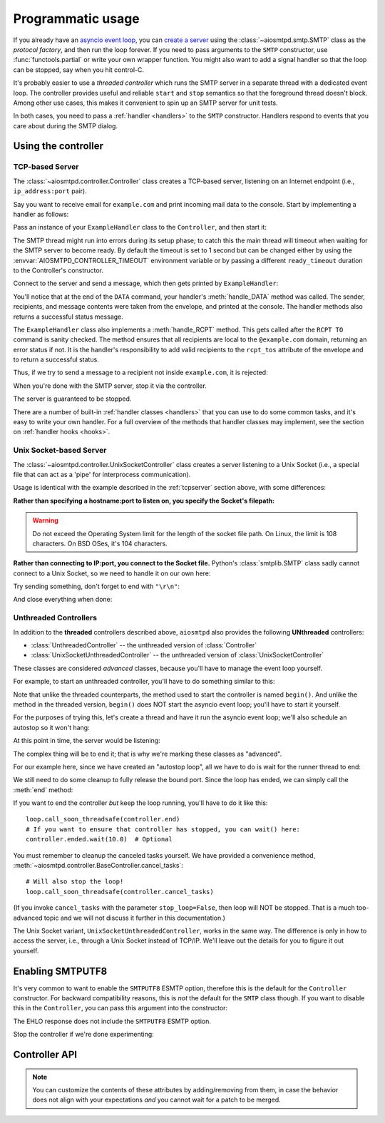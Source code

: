 .. _controller:

====================
 Programmatic usage
====================

If you already have an `asyncio event loop`_, you can `create a server`_ using
the :class:`~aiosmtpd.smtp.SMTP` class as the *protocol factory*, and then run the loop forever.
If you need to pass arguments to the ``SMTP`` constructor, use
:func:`functools.partial` or write your own wrapper function.  You might also
want to add a signal handler so that the loop can be stopped, say when you hit
control-C.

It's probably easier to use a *threaded controller* which runs the SMTP server in a
separate thread with a dedicated event loop.  The controller provides useful
and reliable ``start`` and ``stop`` semantics so that the foreground thread
doesn't block.  Among other use cases, this makes it convenient to spin up an
SMTP server for unit tests.

In both cases, you need to pass a :ref:`handler <handlers>` to the ``SMTP``
constructor.  Handlers respond to events that you care about during the SMTP
dialog.


Using the controller
====================

.. _tcpserver:

TCP-based Server
----------------

The :class:`~aiosmtpd.controller.Controller` class creates a TCP-based server,
listening on an Internet endpoint (i.e., ``ip_address:port`` pair).

Say you want to receive email for ``example.com`` and print incoming mail data
to the console.  Start by implementing a handler as follows:

.. doctest::

    >>> import asyncio
    >>> class ExampleHandler:
    ...     async def handle_RCPT(self, server, session, envelope, address, rcpt_options):
    ...         if not address.endswith('@example.com'):
    ...             return '550 not relaying to that domain'
    ...         envelope.rcpt_tos.append(address)
    ...         return '250 OK'
    ...
    ...     async def handle_DATA(self, server, session, envelope):
    ...         print('Message from %s' % envelope.mail_from)
    ...         print('Message for %s' % envelope.rcpt_tos)
    ...         print('Message data:\n')
    ...         for ln in envelope.content.decode('utf8', errors='replace').splitlines():
    ...             print(f'> {ln}'.strip())
    ...         print()
    ...         print('End of message')
    ...         return '250 Message accepted for delivery'

Pass an instance of your ``ExampleHandler`` class to the ``Controller``, and
then start it:

.. doctest::

    >>> from aiosmtpd.controller import Controller
    >>> controller = Controller(ExampleHandler())
    >>> controller.start()

The SMTP thread might run into errors during its setup phase; to catch this
the main thread will timeout when waiting for the SMTP server to become ready.
By default the timeout is set to 1 second but can be changed either by using
the :envvar:`AIOSMTPD_CONTROLLER_TIMEOUT` environment variable or by passing a
different ``ready_timeout`` duration to the Controller's constructor.

Connect to the server and send a message, which then gets printed by
``ExampleHandler``:

.. doctest::

    >>> from smtplib import SMTP as Client
    >>> client = Client(controller.hostname, controller.port)
    >>> r = client.sendmail('a@example.com', ['b@example.com'], """\
    ... From: Anne Person <anne@example.com>
    ... To: Bart Person <bart@example.com>
    ... Subject: A test
    ... Message-ID: <ant>
    ...
    ... Hi Bart, this is Anne.
    ... """)
    Message from a@example.com
    Message for ['b@example.com']
    Message data:
    <BLANKLINE>
    > From: Anne Person <anne@example.com>
    > To: Bart Person <bart@example.com>
    > Subject: A test
    > Message-ID: <ant>
    >
    > Hi Bart, this is Anne.
    <BLANKLINE>
    End of message

You'll notice that at the end of the ``DATA`` command, your handler's
:meth:`handle_DATA` method was called.  The sender, recipients, and message
contents were taken from the envelope, and printed at the console.  The
handler methods also returns a successful status message.

The ``ExampleHandler`` class also implements a :meth:`handle_RCPT` method.  This
gets called after the ``RCPT TO`` command is sanity checked.  The method
ensures that all recipients are local to the ``@example.com`` domain,
returning an error status if not.  It is the handler's responsibility to add
valid recipients to the ``rcpt_tos`` attribute of the envelope and to return a
successful status.

Thus, if we try to send a message to a recipient not inside ``example.com``,
it is rejected:

.. doctest::

    >>> client.sendmail('aperson@example.com', ['cperson@example.net'], """\
    ... From: Anne Person <anne@example.com>
    ... To: Chris Person <chris@example.net>
    ... Subject: Another test
    ... Message-ID: <another>
    ...
    ... Hi Chris, this is Anne.
    ... """)
    Traceback (most recent call last):
    ...
    smtplib.SMTPRecipientsRefused: {'cperson@example.net': (550, b'not relaying to that domain')}

When you're done with the SMTP server, stop it via the controller.

.. doctest::

    >>> controller.stop()

The server is guaranteed to be stopped.

.. doctest::

    >>> client.connect(controller.hostname, controller.port)
    Traceback (most recent call last):
    ...
    ConnectionRefusedError: ...

There are a number of built-in :ref:`handler classes <handlers>` that you can
use to do some common tasks, and it's easy to write your own handler.  For a
full overview of the methods that handler classes may implement, see the
section on :ref:`handler hooks <hooks>`.


Unix Socket-based Server
------------------------

The :class:`~aiosmtpd.controller.UnixSocketController` class creates a server listening to
a Unix Socket (i.e., a special file that can act as a 'pipe' for interprocess
communication).

Usage is identical with the example described in the :ref:`tcpserver` section above,
with some differences:

**Rather than specifying a hostname:port to listen on, you specify the Socket's filepath:**

.. doctest:: unix_socket
    :skipif: in_win32 or in_cygwin

    >>> from aiosmtpd.controller import UnixSocketController
    >>> from aiosmtpd.handlers import Sink
    >>> controller = UnixSocketController(Sink(), unix_socket="smtp_socket~")
    >>> controller.start()

.. warning::

    Do not exceed the Operating System limit for the length of the socket file path.
    On Linux, the limit is 108 characters. On BSD OSes, it's 104 characters.

**Rather than connecting to IP:port, you connect to the Socket file.**
Python's :class:`smtplib.SMTP` class sadly cannot connect to a Unix Socket,
so we need to handle it on our own here:

.. doctest:: unix_socket
    :skipif: in_win32 or in_cygwin

    >>> import socket
    >>> sock = socket.socket(socket.AF_UNIX, socket.SOCK_STREAM)
    >>> sock.connect("smtp_socket~")
    >>> sock.recv(1024)
    b'220 ...'

Try sending something, don't forget to end with ``"\r\n"``:

.. doctest:: unix_socket
    :skipif: in_win32 or in_cygwin

    >>> sock.send(b"HELO example.org\r\n")
    18
    >>> sock.recv(1024)
    b'250 ...'

And close everything when done:

.. doctest:: unix_socket
    :skipif: in_win32 or in_cygwin

    >>> sock.send(b"QUIT\r\n")
    6
    >>> sock.recv(1024)
    b'221 Bye...'
    >>> sock.close()
    >>> controller.stop()


.. _unthreaded:

Unthreaded Controllers
----------------------

In addition to the **threaded** controllers described above,
``aiosmtpd`` also provides the following **UNthreaded** controllers:

* :class:`UnthreadedController` -- the unthreaded version of :class:`Controller`
* :class:`UnixSocketUnthreadedController` -- the unthreaded version of :class:`UnixSocketController`

These classes are considered *advanced* classes,
because you'll have to manage the event loop yourself.

For example, to start an unthreaded controller,
you'll have to do something similar to this:

.. doctest:: unthreaded

    >>> import asyncio
    >>> loop = asyncio.get_event_loop()
    >>> from aiosmtpd.controller import UnthreadedController
    >>> from aiosmtpd.handlers import Sink
    >>> controller = UnthreadedController(Sink(), loop=loop)
    >>> controller.begin()

Note that unlike the threaded counterparts,
the method used to start the controller is named ``begin()``.
And unlike the method in the threaded version,
``begin()`` does NOT start the asyncio event loop;
you'll have to start it yourself.

For the purposes of trying this,
let's create a thread and have it run the asyncio event loop;
we'll also schedule an autostop so it won't hang:

.. doctest:: unthreaded

    >>> def runner():
    ...     # Set the delay to something long enough so you have time
    ...     # to do some testing
    ...     loop.call_later(3.0, loop.stop)
    ...     loop.run_forever()
    >>> import threading
    >>> thread = threading.Thread(target=runner)
    >>> thread.setDaemon(True)
    >>> thread.start()
    >>> import time
    >>> time.sleep(0.1)  # Allow the loop to begin

At this point in time, the server would be listening:

.. doctest:: unthreaded

    >>> from smtplib import SMTP as Client
    >>> client = Client(controller.hostname, controller.port)
    >>> client.helo("example.com")
    (250, ...)
    >>> client.quit()
    (221, b'Bye')

The complex thing will be to end it;
that is why we're marking these classes as "advanced".

For our example here,
since we have created an "autostop loop",
all we have to do is wait for the runner thread to end:

.. doctest:: unthreaded

    >>> thread.join()
    >>> loop.is_running()
    False

We still need to do some cleanup to fully release the bound port.
Since the loop has ended, we can simply call the :meth:`end` method:

.. doctest:: unthreaded

    >>> controller.end()

If you want to end the controller *but* keep the loop running,
you'll have to do it like this::

    loop.call_soon_threadsafe(controller.end)
    # If you want to ensure that controller has stopped, you can wait() here:
    controller.ended.wait(10.0)  # Optional

You must remember to cleanup the canceled tasks yourself.
We have provided a convenience method,
:meth:`~aiosmtpd.controller.BaseController.cancel_tasks`::

    # Will also stop the loop!
    loop.call_soon_threadsafe(controller.cancel_tasks)

(If you invoke ``cancel_tasks`` with the parameter ``stop_loop=False``,
then loop will NOT be stopped.
That is a much too-advanced topic and we will not discuss it further in this documentation.)

The Unix Socket variant, ``UnixSocketUnthreadedController``, works in the same way.
The difference is only in how to access the server, i.e., through a Unix Socket instead of TCP/IP.
We'll leave out the details for you to figure it out yourself.


.. _enablesmtputf8:

Enabling SMTPUTF8
=================

It's very common to want to enable the ``SMTPUTF8`` ESMTP option, therefore
this is the default for the ``Controller`` constructor.  For backward
compatibility reasons, this is *not* the default for the ``SMTP`` class
though.  If you want to disable this in the ``Controller``, you can pass this
argument into the constructor:

.. doctest::

    >>> from aiosmtpd.handlers import Sink
    >>> controller = Controller(Sink(), enable_SMTPUTF8=False)
    >>> controller.start()
    >>>
    >>> client = Client(controller.hostname, controller.port)
    >>> code, message = client.ehlo('me')
    >>> code
    250

The EHLO response does not include the ``SMTPUTF8`` ESMTP option.

.. doctest::

    >>> lines = message.decode('utf-8').splitlines()
    >>> # Don't print the server host name line, since that's variable.
    >>> for line in lines[1:]:
    ...     print(line)
    SIZE 33554432
    8BITMIME
    HELP

Stop the controller if we're done experimenting:

.. doctest::

    >>> controller.stop()


Controller API
==============

.. py:module:: aiosmtpd.controller


.. py:data:: DEFAULT_READY_TIMEOUT
    :type: float
    :value: 5.0


.. py:function:: get_localhost()

   :return: The numeric address of the loopback interface; ``"::1"`` if IPv6 is supported,
      ``"127.0.0.1"`` if IPv6 is not supported.
   :rtype: Literal["::1", "127.0.0.1"]


.. class:: IP6_IS

   .. py:attribute:: NO
      :type: set[int]

      Contains constants from :mod:`errno` that will be raised by :meth:`socket.socket.bind`
      if IPv6 is NOT available on the system.

   .. py:attribute:: YES
      :type: set[int]

      Contains constants from :mod:`errno` that will be raised by :meth:`socket.socket.bind`
      if IPv6 IS available on the system.

   .. note::

        You can customize the contents of these attributes by adding/removing from them,
        in case the behavior does not align with your expectations *and*
        you cannot wait for a patch to be merged.


.. class:: BaseController(\
    handler, \
    loop=None, \
    *, \
    ssl_context=None, \
    ssl_handshake_timeout=None, \
    server_hostname=None, \
    server_kwargs=None, \
    **SMTP_parameters, \
    )

    This **Abstract Base Class** defines parameters, attributes, and methods common between
    all concrete controller classes.

    :param handler: Handler object
    :param loop: The asyncio event loop in which the server will run.
        If not given, :func:`asyncio.new_event_loop` will be called to create the event loop.
    :type loop: asyncio.AbstractEventLoop
    :param ssl_context: SSL Context to wrap the socket in.
        Will be passed-through to  :meth:`~asyncio.loop.create_server` method
    :type ssl_context: ssl.SSLContext
    :param: ssl_handshake_timeout: Timeout for the SSL handshake in seconds.
        Will be passed through to  :meth:`~asyncio.loop.create_server` method on Python 3.7
        and later.
    :type ssl_handshake_timeout: float
    :param server_hostname: Server's hostname,
        will be passed-through as ``hostname`` parameter of :class:`~aiosmtpd.smtp.SMTP`
    :type server_hostname: Optional[str]
    :param server_kwargs: *(DEPRECATED)* A dict that will be passed-through as keyword
        arguments of :class:`~aiosmtpd.smtp.SMTP`.
        This is DEPRECATED; please use ``**SMTP_parameters`` instead.
    :type server_kwargs: dict
    :param SMTP_parameters: Optional keyword arguments that
        will be passed-through as keyword arguments of :class:`~aiosmtpd.smtp.SMTP`

    |
    | :part:`Attributes`

    .. attribute:: handler
        :noindex:

        The instance of the event *handler* passed to the constructor.

    .. attribute:: loop
        :noindex:

        The event loop being used.

    .. attribute:: server

        This is the server instance returned by
        :meth:`_create_server` after the server has started.

        You can retrieve the :class:`~socket.socket` objects the server is listening on
        from the ``server.sockets`` attribute.

    .. py:attribute:: smtpd
        :type: aiosmtpd.smtp.SMTP

        The server instance (of class SMTP) created by :meth:`factory` after
        the controller is started.

    |
    | :part:`Methods`

    .. method:: factory() -> aiosmtpd.smtp.SMTP

        You can override this method to create custom instances of
        the :class:`~aiosmtpd.smtp.SMTP` class being controlled.

        By default, this creates an ``SMTP`` instance,
        passing in your handler and setting flags from the :attr:`**SMTP_Parameters` parameter.

        Examples of why you would want to override this method include
        creating an :ref:`LMTP <LMTP>` server instance instead of the standard ``SMTP`` server.

    .. py:method:: cancel_tasks(stop_loop=True)

        :param stop_loop: If ``True``, stops the loop before canceling tasks.
        :type stop_loop: bool

        This is a convenience class that will stop the loop &
        cancel all asyncio tasks for you.


.. class:: Controller(\
    handler, \
    hostname=None, \
    port=8025, \
    loop=None, \
    *, \
    ready_timeout=DEFAULT_READY_TIMEOUT, \
    ssl_context=None, \
    ssl_handshake_timeout, \
    server_hostname=None, \
    server_kwargs=None, \
    **SMTP_parameters)

    A concrete subclass of :class:`BaseController` that provides
    a threaded, INET listener.

    :param hostname: Will be given to the event loop's :meth:`~asyncio.loop.create_server` method
       as the ``host`` parameter, with a slight processing (see below)
    :type hostname: Optional[str]
    :param port: Will be passed-through to :meth:`~asyncio.loop.create_server` method
    :type port: int
    :param ready_timeout: How long to wait until server starts.
        The :envvar:`AIOSMTPD_CONTROLLER_TIMEOUT` takes precedence over this parameter.
        See :attr:`ready_timeout` for more information.
    :type ready_timeout: float

    Other parameters are defined in the :class:`BaseController` class.

    The ``hostname`` parameter will be passed to the event loop's
    :meth:`~asyncio.loop.create_server` method as the ``host`` parameter,
    :boldital:`except` ``None`` (default) will be translated to ``::1``.

      * To bind `dual-stack`_ locally, use ``localhost``.
      * To bind `dual-stack`_ on all interfaces, use ``""`` (empty string).

    .. important::

       The ``hostname`` parameter does NOT get passed through to the SMTP instance;
       if you want to give the SMTP instance a custom hostname
       (e.g., for use in HELO/EHLO greeting),
       you must pass it through the :attr:`server_hostname` parameter.

    Explicitly defined SMTP keyword arguments will override keyword arguments of the
    same names defined in the (deprecated) ``server_kwargs`` argument.

    .. doctest:: controller_kwargs

         >>> from aiosmtpd.controller import Controller
         >>> from aiosmtpd.handlers import Sink
         >>> controller = Controller(
         ...     Sink(), timeout=200, server_kwargs=dict(timeout=400)
         ... )
         >>> controller.SMTP_kwargs["timeout"]
         200

    Finally, setting the ``ssl_context`` parameter will switch the protocol to ``SMTPS`` mode,
    implying unconditional encryption of the connection,
    and preventing the use of the ``STARTTLS`` mechanism.

    Actual behavior depends on the subclass's implementation.

    |
    | :part:`Attributes`

    In addition to those provided by :class:`BaseController`,
    this class provides the following:

    .. attribute:: hostname: str
                   port: int

        The values of the *hostname* and *port* arguments.

    .. attribute:: ready_timeout
        :type: float

        The timeout value used to wait for the server to start.

        This will either be the value of
        the :envvar:`AIOSMTPD_CONTROLLER_TIMEOUT` environment variable (converted to float),
        or the :attr:`ready_timeout` parameter.

        Setting this to a high value will NOT slow down controller startup,
        because it's a timeout limit rather than a sleep delay.
        However, you may want to reduce the default value to something 'just enough'
        so you don't have to wait too long for an exception, if problem arises.

        If this timeout is breached, a :class:`TimeoutError` exception will be raised.

    |
    | :part:`Methods`

    In addition to those provided by :class:`BaseController`,
    this class provides the following:

    .. method:: start() -> None

        :raises TimeoutError: if the server takes too long to get ready,
            exceeding the ``ready_timeout`` parameter.
        :raises RuntimeError: if an unrecognized & unhandled error happened,
            resulting in non-creation of a server object
            (:attr:`smtpd` remains ``None``)

        Start the server in the subthread.
        The subthread is always a :class:`daemon thread <threading.Thread>`
        (i.e., we always set ``thread.daemon=True``).

        Exceptions can be raised
        if the server does not start within :attr:`ready_timeout` seconds,
        or if any other exception occurs in :meth:`~BaseController.factory`
        while creating the server.

        .. important::

           If :meth:`start` raises an Exception,
           cleanup is not performed automatically,
           to support deep inspection post-exception (if you wish to do so.)
           Cleanup must still be performed manually by calling :meth:`stop`

           For example::

               # Assume SomeController is a concrete subclass of BaseThreadedController
               controller = SomeController(handler)
               try:
                   controller.start()
               except ...:
                   ... exception handling and/or inspection ...
               finally:
                   controller.stop()

    .. method:: stop(no_assert=False) -> None

        :param no_assert: If ``True``, skip the assertion step so an ``AssertionError`` will
            not be raised if thread had not been started successfully.
        :type no_assert: bool

        :raises AssertionError: if this method is called before
            :meth:`start` is called successfully *AND* ``no_assert=False``

        Stop the server and the event loop, and cancel all tasks
        via :meth:`~BaseController.cancel_tasks`.


.. class:: UnixSocketController(\
    handler, \
    unix_socket, \
    loop=None, \
    *, \
    ready_timeout=DEFAULT_READY_TIMEOUT, \
    ssl_context=None, \
    server_hostname=None, \
    **SMTP_parameters)

    A concrete subclass of :class:`BaseController` that provides
    a threaded, Unix Socket listener.

    :param unix_socket: Socket file,
        will be passed-through to :meth:`asyncio.loop.create_unix_server`
    :type unix_socket: Union[str, pathlib.Path]

    For the other parameters, see the description under :class:`Controller`

    |
    | :part:`Attributes`

    .. py:attribute:: unix_socket
        :type: str

        The stringified version of the ``unix_socket`` parameter

    Other attributes (except ``hostname`` and ``port``) are identical to :class:`Controller`
    and thus are not repeated nor explained here.

    |
    | :part:`Methods`

    All methods are identical to :class:`Controller`
    and thus are not repeated nor explained here.


.. class:: UnthreadedController(\
    handler, \
    hostname=None, \
    port=8025, \
    loop=None, \
    *, \
    ssl_context=None, \
    server_hostname=None, \
    server_kwargs=None, \
    **SMTP_parameters)

    .. versionadded:: 1.5.0

    A concrete subclass of :class:`BaseController` that provides
    an UNthreaded, INET listener.

    Parameters are identical to the :class:`Controller` class.

    |
    | :part:`Attributes`

    Attributes are identical to the :class:`Controller` class with one addition:

    .. py:attribute:: ended
        :type: threading.Event

        An ``Event`` that can be ``.wait()``-ed when ending the controller.
        Please see the :ref:`Unthreaded Controllers <unthreaded>` section for more info.

    |
    | :part:`Methods`

    In addition to those provided by :class:`BaseController`,
    this class provides the following:

    .. py:method:: begin

        Initializes the server task and insert it into the asyncio event loop.

        .. note::

            The SMTP class itself will only be initialized upon first connection
            to the server task.

    .. py:method:: finalize
        :async:

        Perform orderly closing of the server listener.
        If you need to close the server from a non-async function,
        you can use the :meth:`~UnthreadedController.end` method instead.

        Upon completion of this method, the :attr:`ended` attribute will be ``set()``.

    .. py:method:: end

        This is a convenience method that will asynchronously invoke the
        :meth:`finalize` method.
        This method non-async, and thus is callable from non-async functions.

        .. note::

            If the asyncio event loop has been stopped,
            then it is safe to invoke this method directly.
            Otherwise, it is recommended to invoke this method
            using the :meth:`~asyncio.loop.call_soon_threadsafe` method.


.. class:: UnixSocketUnthreadedController(\
    handler, \
    unix_socket, \
    loop=None, \
    *, \
    ssl_context=None, \
    server_hostname=None,\
    server_kwargs=None, \
    **SMTP_parameters)

    .. versionadded:: 1.5.0

    A concrete subclass of :class:`BaseController` that provides
    an UNthreaded, Unix Socket listener.

    Parameters are identical to the :class:`UnixSocketController` class.

    |
    | :part:`Attributes`

    Attributes are identical to the :class:`UnixSocketController` class,
    with the following addition:

    .. py:attribute:: ended
        :type: threading.Event

        An ``Event`` that can be ``.wait()``-ed when ending the controller.
        Please see the :ref:`Unthreaded Controllers <unthreaded>` section for more info.

    |
    | :part:`Methods`

    Methods are identical to the :class:`UnthreadedController` class.


.. _`asyncio event loop`: https://docs.python.org/3/library/asyncio-eventloop.html
.. _`create a server`: https://docs.python.org/3/library/asyncio-eventloop.html#asyncio.AbstractEventLoop.create_server
.. _dual-stack: https://en.wikipedia.org/wiki/IPv6#Dual-stack_IP_implementation
